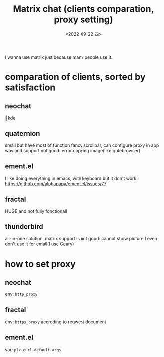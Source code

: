 #+TITLE: Matrix chat (clients comparation, proxy setting)
#+DATE: <2022-09-22 四>
#+DESCRIPTION: Matrix 通信(客户端对比, 代理设置)
#+OPTIONS: toc:2

I wanna use matrix just because many people use it.

* comparation of clients, sorted by satisfaction
** neochat
💓kde
** quaternion
small but have most of function
fancy scrollbar, can configure proxy in app
wayland support not good: error copying image(like qutebrowser)
** ement.el
I like doing everything in emacs, with keyboard
but it don't work: https://github.com/alphapapa/ement.el/issues/77
** fractal
HUGE and not fully fonctionall
** thunderbird
all-in-one solution, matrix support is not good: cannot show picture
I even don't use it for email(I use Geary)

* how to set proxy
** neochat
env: =http_proxy=
** fractal
env: =https_proxy=
accroding to reqwest document
** ement.el
var: =plz-curl-default-args=
